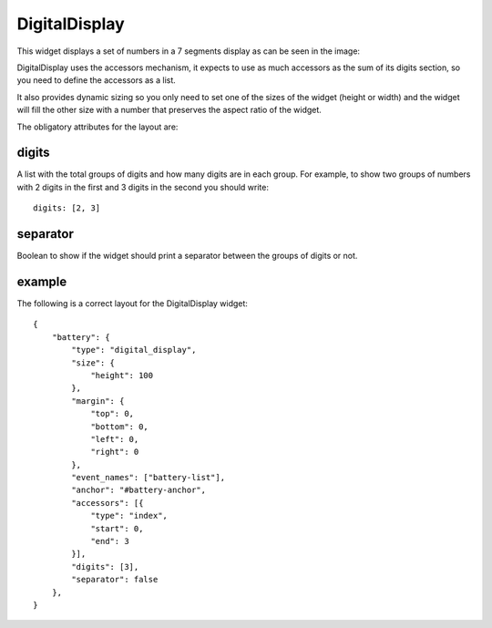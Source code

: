 .. _digital_display:

DigitalDisplay
==============

This widget displays a set of numbers in a 7 segments display as can be seen in
the image:

.. image:: images/digital_display.png

DigitalDisplay uses the accessors mechanism, it expects to use as much accessors
as the sum of its digits section, so you need to define the accessors as a list.

It also provides dynamic sizing so you only need to set one of the sizes of the
widget (height or width) and the widget will fill the other size with a number
that preserves the aspect ratio of the widget.

The obligatory attributes for the layout are:

digits
------

A list with the total groups of digits and how many digits are in each group.
For example, to show two groups of numbers with 2 digits in the first and 3
digits in the second you should write::

    digits: [2, 3]

separator
---------

Boolean to show if the widget should print a separator between the groups of
digits or not.

example
-------

The following is a correct layout for the DigitalDisplay widget::

    {
        "battery": {
            "type": "digital_display",
            "size": {
                "height": 100
            },
            "margin": {
                "top": 0,
                "bottom": 0,
                "left": 0,
                "right": 0
            },
            "event_names": ["battery-list"],
            "anchor": "#battery-anchor",
            "accessors": [{
                "type": "index",
                "start": 0,
                "end": 3
            }],
            "digits": [3],
            "separator": false
        },
    }
